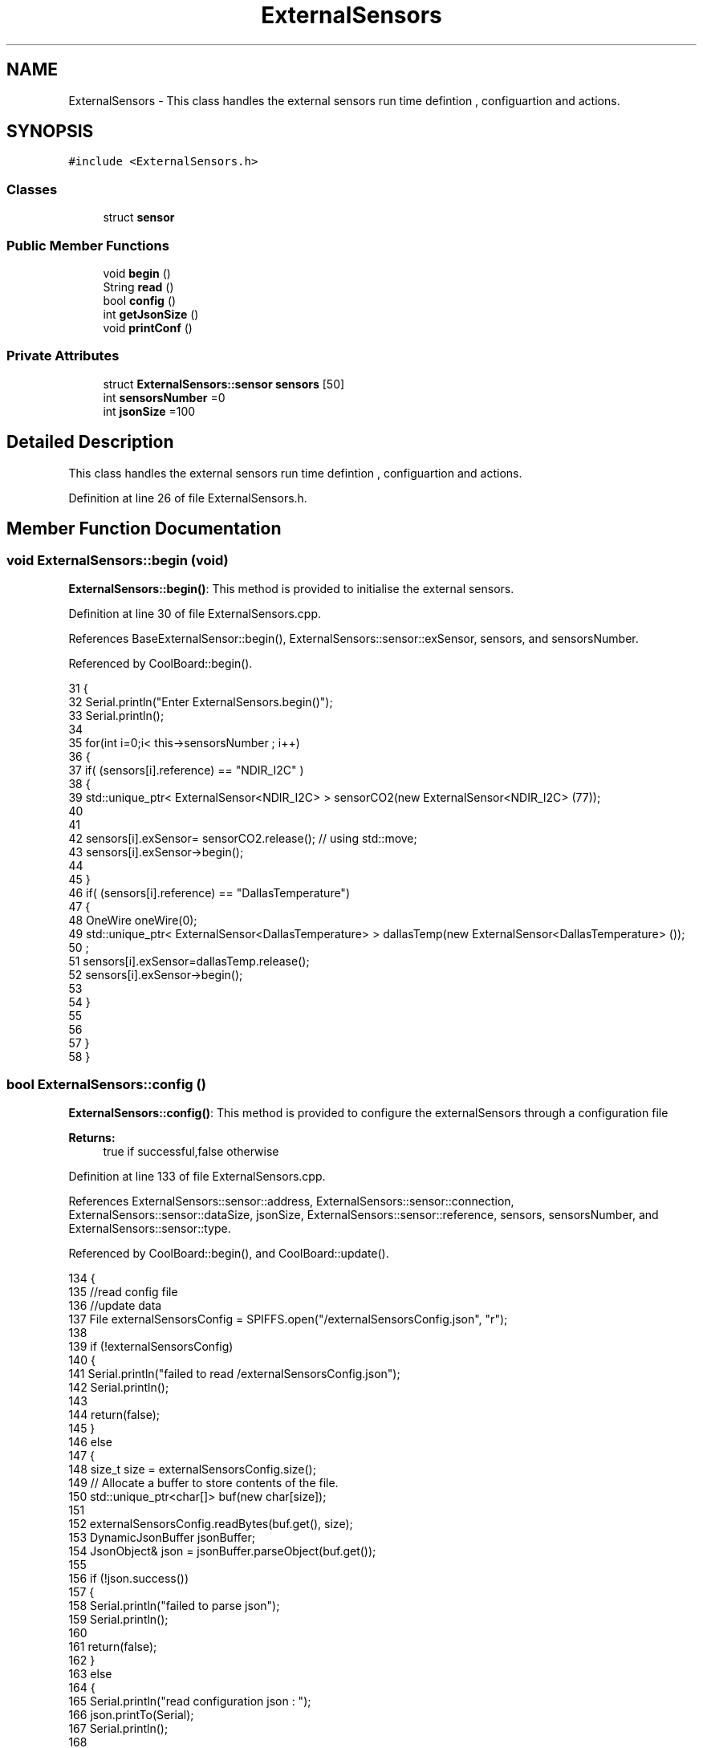 .TH "ExternalSensors" 3 "Wed Jul 5 2017" "CoolAPI" \" -*- nroff -*-
.ad l
.nh
.SH NAME
ExternalSensors \- This class handles the external sensors run time defintion , configuartion and actions\&.  

.SH SYNOPSIS
.br
.PP
.PP
\fC#include <ExternalSensors\&.h>\fP
.SS "Classes"

.in +1c
.ti -1c
.RI "struct \fBsensor\fP"
.br
.in -1c
.SS "Public Member Functions"

.in +1c
.ti -1c
.RI "void \fBbegin\fP ()"
.br
.ti -1c
.RI "String \fBread\fP ()"
.br
.ti -1c
.RI "bool \fBconfig\fP ()"
.br
.ti -1c
.RI "int \fBgetJsonSize\fP ()"
.br
.ti -1c
.RI "void \fBprintConf\fP ()"
.br
.in -1c
.SS "Private Attributes"

.in +1c
.ti -1c
.RI "struct \fBExternalSensors::sensor\fP \fBsensors\fP [50]"
.br
.ti -1c
.RI "int \fBsensorsNumber\fP =0"
.br
.ti -1c
.RI "int \fBjsonSize\fP =100"
.br
.in -1c
.SH "Detailed Description"
.PP 
This class handles the external sensors run time defintion , configuartion and actions\&. 
.PP
Definition at line 26 of file ExternalSensors\&.h\&.
.SH "Member Function Documentation"
.PP 
.SS "void ExternalSensors::begin (void)"
\fBExternalSensors::begin()\fP: This method is provided to initialise the external sensors\&. 
.PP
Definition at line 30 of file ExternalSensors\&.cpp\&.
.PP
References BaseExternalSensor::begin(), ExternalSensors::sensor::exSensor, sensors, and sensorsNumber\&.
.PP
Referenced by CoolBoard::begin()\&.
.PP
.nf
31 {
32     Serial\&.println("Enter ExternalSensors\&.begin()");
33     Serial\&.println();
34 
35     for(int i=0;i< this->sensorsNumber ; i++)
36     {
37         if( (sensors[i]\&.reference) == "NDIR_I2C" )
38         {   
39             std::unique_ptr< ExternalSensor<NDIR_I2C> > sensorCO2(new ExternalSensor<NDIR_I2C> (77));
40 
41 
42             sensors[i]\&.exSensor= sensorCO2\&.release();                       // using std::move;
43             sensors[i]\&.exSensor->begin();
44 
45         }
46         if( (sensors[i]\&.reference) == "DallasTemperature")
47         {
48             OneWire oneWire(0);
49             std::unique_ptr< ExternalSensor<DallasTemperature> > dallasTemp(new ExternalSensor<DallasTemperature> ());
50              ;
51             sensors[i]\&.exSensor=dallasTemp\&.release();
52             sensors[i]\&.exSensor->begin();
53             
54         }
55         
56         
57     }
58 }
.fi
.SS "bool ExternalSensors::config ()"
\fBExternalSensors::config()\fP: This method is provided to configure the externalSensors through a configuration file
.PP
\fBReturns:\fP
.RS 4
true if successful,false otherwise 
.RE
.PP

.PP
Definition at line 133 of file ExternalSensors\&.cpp\&.
.PP
References ExternalSensors::sensor::address, ExternalSensors::sensor::connection, ExternalSensors::sensor::dataSize, jsonSize, ExternalSensors::sensor::reference, sensors, sensorsNumber, and ExternalSensors::sensor::type\&.
.PP
Referenced by CoolBoard::begin(), and CoolBoard::update()\&.
.PP
.nf
134 {
135     //read config file
136     //update data
137     File externalSensorsConfig = SPIFFS\&.open("/externalSensorsConfig\&.json", "r");
138 
139     if (!externalSensorsConfig) 
140     {
141         Serial\&.println("failed to read /externalSensorsConfig\&.json");
142         Serial\&.println();
143         
144         return(false);
145     }
146     else
147     {
148         size_t size = externalSensorsConfig\&.size();
149         // Allocate a buffer to store contents of the file\&.
150         std::unique_ptr<char[]> buf(new char[size]);
151 
152         externalSensorsConfig\&.readBytes(buf\&.get(), size);
153         DynamicJsonBuffer jsonBuffer;
154         JsonObject& json = jsonBuffer\&.parseObject(buf\&.get());
155 
156         if (!json\&.success()) 
157         {
158             Serial\&.println("failed to parse json");
159             Serial\&.println();
160 
161             return(false);
162         } 
163         else
164         {   
165             Serial\&.println("read configuration json : ");
166             json\&.printTo(Serial);
167             Serial\&.println();
168 
169             if(json["jsonSize"]!=NULL )
170             {           
171                 this->jsonSize=json["jsonSize"];
172             }
173             else
174             {
175                 this->jsonSize=this->jsonSize;
176             }
177             json["jsonSize"]=this->jsonSize;            
178 
179             
180             if(json["sensorsNumber"]!=NULL)
181             {
182                 this->sensorsNumber = json["sensorsNumber"];
183                 
184                 
185 
186                 for(int i=0;i<sensorsNumber;i++)
187                 {   String name="sensor"+String(i);
188                     
189                     if(json[name]\&.success())
190                     {  
191                         JsonObject& sensorJson=json[name];
192                         
193                         if(sensorJson["reference"]\&.success() )
194                         {  
195                             this->sensors[i]\&.reference =sensorJson["reference"]\&.as<String>();
196                         }
197                         else
198                         {
199                             this->sensors[i]\&.reference=this->sensors[i]\&.reference;                            
200                             Serial\&.println("Not Found Name " );      
201                         }
202                         sensorJson["reference"]=this->sensors[i]\&.reference;
203 
204                     
205                         if(sensorJson["type"]\&.success() )
206                         {                   
207                             this->sensors[i]\&.type=sensorJson["type"]\&.as<String>();
208                         }
209                         else
210                         {
211                             this->sensors[i]\&.type=this->sensors[i]\&.type;
212                             Serial\&.println("Not Found Name " ) ;                     
213                         }
214                         sensorJson["type"]=this->sensors[i]\&.type;
215                     
216                     
217                         if(sensorJson["connection"]\&.success() )
218                         {
219                             this->sensors[i]\&.connection=sensorJson["connection"]\&.as<String>();
220                         }
221                         else
222                         {
223                             this->sensors[i]\&.connection=this->sensors[i]\&.connection;
224                             Serial\&.println("Not Found Name " ) ;                     
225                         }
226                         sensorJson["connection"]=this->sensors[i]\&.connection;
227 
228                     
229                         if(sensorJson["dataSize"]\&.success() )
230                         {               
231                             this->sensors[i]\&.dataSize=sensorJson["dataSize"];
232                         }
233                         else
234                         {
235                             this->sensors[i]\&.dataSize=this->sensors[i]\&.dataSize;
236                             Serial\&.println("Not Found Name " ) ;                     
237                         }
238                         sensorJson["dataSize"]=this->sensors[i]\&.dataSize;
239 
240                     
241                         if(sensorJson["address"]\&.success() )
242                         {                   
243                             this->sensors[i]\&.address=sensorJson["address"];
244                         }
245                         else
246                         {   
247                             this->sensors[i]\&.address=this->sensors[i]\&.address;
248                             Serial\&.println("Not Found Name " ) ;                     
249                         }
250                         sensorJson["address"]=this->sensors[i]\&.address;
251                     
252     
253                     }
254                     else
255                     {
256                         this->sensors[i]=this->sensors[i];                  
257                     }
258                                             
259                     json[name]["reference"]=this->sensors[i]\&.reference;
260                     json[name]["type"]=this->sensors[i]\&.type;
261                     json[name]["connection"]=this->sensors[i]\&.connection;
262                     json[name]["dataSize"]=this->sensors[i]\&.dataSize;
263                     json[name]["address"]=this->sensors[i]\&.address;
264                 }
265  
266             }
267             else
268             {
269                 this->sensorsNumber=this->sensorsNumber;
270             }
271             json["sensorsNumber"]=this->sensorsNumber;
272 
273             externalSensorsConfig\&.close();
274             externalSensorsConfig = SPIFFS\&.open("/externalSensorsConfig\&.json", "w");
275 
276             if(!externalSensorsConfig)
277             {
278                 Serial\&.println("failed to write to /externalSensorsConfig\&.json");
279                 Serial\&.println();
280 
281                 return(false);
282             }
283             
284             json\&.printTo(externalSensorsConfig);
285             externalSensorsConfig\&.close();
286             
287             Serial\&.println("saved configuration is : ");
288             json\&.printTo(Serial);
289             Serial\&.println();
290 
291             return(true); 
292         }
293     }   
294     
295 
296 
297 
298 }
.fi
.SS "int ExternalSensors::getJsonSize ()"
\fBExternalSensors::getJsonSize()\fP: This method is provided to return the size of the json data as a way to control memory usage
.PP
\fBReturns:\fP
.RS 4
the json data size 
.RE
.PP

.PP
Definition at line 113 of file ExternalSensors\&.cpp\&.
.PP
References jsonSize\&.
.PP
.nf
114 {
115     Serial\&.println("Enter ExternalSensors\&.getJsonSize");
116     Serial\&.println();
117     
118     Serial\&.print("jsonSize : ");
119     Serial\&.println(this->jsonSize);
120     Serial\&.println();
121 
122     return(this->jsonSize );
123 }
.fi
.SS "void ExternalSensors::printConf ()"
\fBExternalSensors::printConf()\fP: This method is provided to print the configuration to the Serial Monitor 
.PP
Definition at line 305 of file ExternalSensors\&.cpp\&.
.PP
References jsonSize, sensors, and sensorsNumber\&.
.PP
Referenced by CoolBoard::begin()\&.
.PP
.nf
306 {
307     Serial\&.println("Entering ExternalSensors\&.printConf()");
308     Serial\&.println();
309 
310     Serial\&.println("External Sensors configuration ");
311 
312     Serial\&.print("sensorsNumber : ");
313     Serial\&.println(sensorsNumber);
314 
315     Serial\&.println("jsonSize : ");
316     Serial\&.println(jsonSize);
317 
318     for(int i=0;i<sensorsNumber;i++)
319     {
320         Serial\&.print("sensor ");
321         Serial\&.print(i);
322         Serial\&.print(" reference : ");
323         Serial\&.println(this->sensors[i]\&.reference);
324 
325         Serial\&.print("sensor ");
326         Serial\&.print(i);
327         Serial\&.print(" type : ");
328         Serial\&.println(this->sensors[i]\&.type);
329 
330         Serial\&.print("sensor ");
331         Serial\&.print(i);
332         Serial\&.print(" connection : ");
333         Serial\&.println(this->sensors[i]\&.connection);
334         
335         Serial\&.print("sensor ");
336         Serial\&.print(i);
337         Serial\&.print(" dataSize : ");
338         Serial\&.println(this->sensors[i]\&.dataSize);
339         
340         Serial\&.print("sensor ");
341         Serial\&.print(i);
342         Serial\&.print(" address : ");
343         Serial\&.println(this->sensors[i]\&.address);
344     
345     }
346 }
.fi
.SS "String ExternalSensors::read (void)"
\fBExternalSensors::read()\fP: This method is provided to read the data from the external sensors
.PP
\fBReturns:\fP
.RS 4
json string that contains the sensors data 
.RE
.PP

.PP
Definition at line 68 of file ExternalSensors\&.cpp\&.
.PP
References jsonSize, sensors, sensorsNumber, and ExternalSensors::sensor::type\&.
.PP
Referenced by CoolBoard::readSensors()\&.
.PP
.nf
69 {
70 
71     Serial\&.println("Entering ExternalSensors\&.read()");
72     Serial\&.println();
73 
74     String data;
75     DynamicJsonBuffer  jsonBuffer(jsonSize) ;
76     JsonObject& root = jsonBuffer\&.createObject();
77 
78     if(!root\&.success() )
79     {
80         Serial\&.println("failed to create json ");
81         return("00");
82     }
83     else
84     {
85         if(sensorsNumber>0)
86         {
87             for(int i=0;i<sensorsNumber;i++)
88             {
89             
90                 root[sensors[i]\&.type]=sensors[i]\&.exSensor->read();        
91             }
92         }   
93         
94         root\&.printTo(data);
95 
96         Serial\&.println("sensors data :");
97         Serial\&.println(data);
98         Serial\&.println();
99     
100         return(data);
101     }
102 
103 }
.fi
.SH "Member Data Documentation"
.PP 
.SS "int ExternalSensors::jsonSize =100\fC [private]\fP"

.PP
Definition at line 52 of file ExternalSensors\&.h\&.
.PP
Referenced by config(), getJsonSize(), printConf(), and read()\&.
.SS "struct \fBExternalSensors::sensor\fP ExternalSensors::sensors[50]\fC [private]\fP"

.PP
Referenced by begin(), config(), printConf(), and read()\&.
.SS "int ExternalSensors::sensorsNumber =0\fC [private]\fP"

.PP
Definition at line 51 of file ExternalSensors\&.h\&.
.PP
Referenced by begin(), config(), printConf(), and read()\&.

.SH "Author"
.PP 
Generated automatically by Doxygen for CoolAPI from the source code\&.
